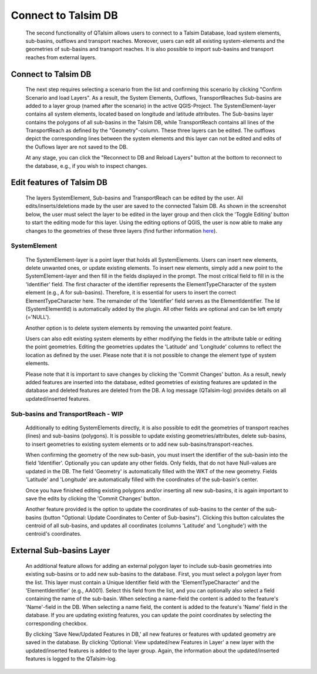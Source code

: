 ====================
Connect to Talsim DB
====================
   
   The second functionality of QTalsim allows users to connect to a Talsim Database, load system elements, sub-basins, outflows and transport reaches. 
   Moreover, users can edit all existing system-elements and the geometries of sub-basins and transport reaches. It is also possible to import sub-basins and transport reaches from external layers.
	
   |DB Connection Overview|
   
Connect to Talsim DB
--------------------
.. _getting-started:
	The first step involves connecting to a Talsim SQLite Database. By clicking "Select Database," you can browse and select the Talsim Database. 
	Note that all geometries must be in the CRS WGS84 (EPSG 4326).
	
	The next step requires selecting a scenario from the list and confirming this scenario by clicking "Confirm Scenario and load Layers".
	As a result, the System Elements, Outflows, TransportReaches Sub-basins are added to a layer group (named after the scenario) in the active QGIS-Project.
	The SystemElement-layer contains all system elements, located based on longitude and latitude attributes. The Sub-basins layer contains the polygons of all 
	sub-basins in the Talsim DB, while TransportReach contains all lines of the TransportReach as defined by the "Geometry"-column. These three layers can be edited. The outflows 
	depict the corresponding lines between the system elements and this layer can not be edited and edits of the Ouflows layer are not saved to the DB.
	
	At any stage, you can click the "Reconnect to DB and Reload Layers" button at the bottom to reconnect to the database, e.g., if you wish to inspect changes. 
	
Edit features of Talsim DB
--------------------------
.. _edit-existing:	

	The layers SystemElement, Sub-basins and TransportReach can be edited by the user. All edits/inserts/deletions made by the user are saved to the connected Talsim DB.
	As shown in the screenshot below, the user must select the layer to be edited in the layer group and then click the 'Toggle Editing' button to start the editing mode for this layer.
	Using the editing options of QGIS, the user is now able to make any changes to the geometries of these three layers
	(find further information `here <https://docs.qgis.org/3.34/en/docs/user_manual/working_with_vector/editing_geometry_attributes.html>`__). 	
	|Edit Sub-basins|
	
SystemElement
^^^^^^^^^^^^^
	The SystemElement-layer is a point layer that holds all SystemElements. Users can insert new elements, delete unwanted ones, or update existing elements. 
	To insert new elements, simply add a new point to the SystemElement-layer and then fill in the fields displayed in the prompt. 
	The most critical field to fill in is the 'Identifier' field. The first character of the identifier represents the ElementTypeCharacter of the system element (e.g., A for sub-basins).
	Therefore, it is essential for users to insert the correct ElementTypeCharacter here. The remainder of the 'Identifier' field serves as the ElementIdentifier. 
	The Id (SystemElementId) is automatically added by the plugin. All other fields are optional and can be left empty (='NULL').

	Another option is to delete system elements by removing the unwanted point feature.

	Users can also edit existing system elements by either modifying the fields in the attribute table or editing the point geometries. Editing the geometries updates the 
	'Latitude' and 'Longitude' columns to reflect the location as defined by the user. Please note that it is not possible to change the element type of system elements.

	Please note that it is important to save changes by clicking the 'Commit Changes' button. As a result, newly added features are inserted into the database, edited geometries of 
	existing features are updated in the database and deleted features are deleted from the DB. A log message (QTalsim-log) provides details on all updated/inserted features.
	

Sub-basins and TransportReach - WIP
^^^^^^^^^^^^^^^^^^^^^^^^^^^^^^^^^^^
	Additionally to editing SystemElements directly, it is also possible to edit the geometries of transport reaches (lines) and sub-basins (polygons).  
	It is possible to update existing geometries/attributes, delete sub-basins, to insert geometries to existing system elements or to add new sub-basins/transport-reaches.
	
	When confirming the geometry of the new sub-basin, you must insert the identifier of the sub-basin into the field 'Identifier'. Optionally you can update any other fields. Only fields,
	that do not have Null-values are updated in the DB. 
	The field 'Geometry' is automatically filled with the WKT of the new geometry. Fields 'Latitude' and 'Longitude' are automatically filled with the coordinates of the sub-basin's center. 
	
	Once you have finished editing existing polygons and/or inserting all new sub-basins, it is again important to save the edits 
	by clicking the 'Commit Changes' button. 
	
	Another feature provided is the option to update the coordinates of sub-basins to the center of the sub-basins (button "Optional: Update Coordinates to Center of Sub-basins"). 
	Clicking this button calculates the centroid of all sub-basins, and updates all coordinates (columns 'Latitude' and 'Longitude') with the centroid's coordinates.
	
External Sub-basins Layer 
--------------------------
.. _external-layer:	

	An additional feature allows for adding an external polygon layer to include sub-basin geometries into existing sub-basins or to add new sub-basins to the database.
	First, you must select a polygon layer from the list. This layer must contain a Unique Identifier field with the 'ElementTypeCharacter' and the 'ElementIdentifier' (e.g., AA001).
	Select this field from the list, and you can optionally also select a field containing the name of the sub-basin. 
	When selecting a name-field the content is added to the feature's 'Name'-field in the DB. When selecting a name field, the content is added to the feature's 'Name' field in the database. 
	If you are updating existing features, you can update the point coordinates by selecting the corresponding checkbox.
	
	By clicking 'Save New/Updated Features in DB,' all new features or features with updated geometry are saved in the database. By clicking 'Optional: View updated/new Features in Layer' a new
	layer with the updated/inserted features is added to the layer group. 
	Again, the information about the updated/inserted features is logged to the QTalsim-log.
	
	|External layer|
	
.. |DB Connection Overview| image:: qtalsim_screenshots/db_connectionOverview.png
.. |Edit Sub-basins| image:: qtalsim_screenshots/db_editSubBasins.png
.. |External layer| image:: qtalsim_screenshots/db_externalLayer.png



